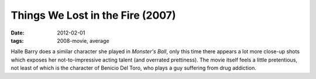 Things We Lost in the Fire (2007)
=================================

:date: 2012-02-01
:tags: 2008-movie, average



Halle Barry does a similar character she played in *Monster's Ball*,
only this time there appears a lot more close-up shots which exposes her
not-to-impressive acting talent (and overrated prettiness). The movie
itself feels a little pretentious, not least of which is the character
of Benicio Del Toro, who plays a guy suffering from drug addiction.
